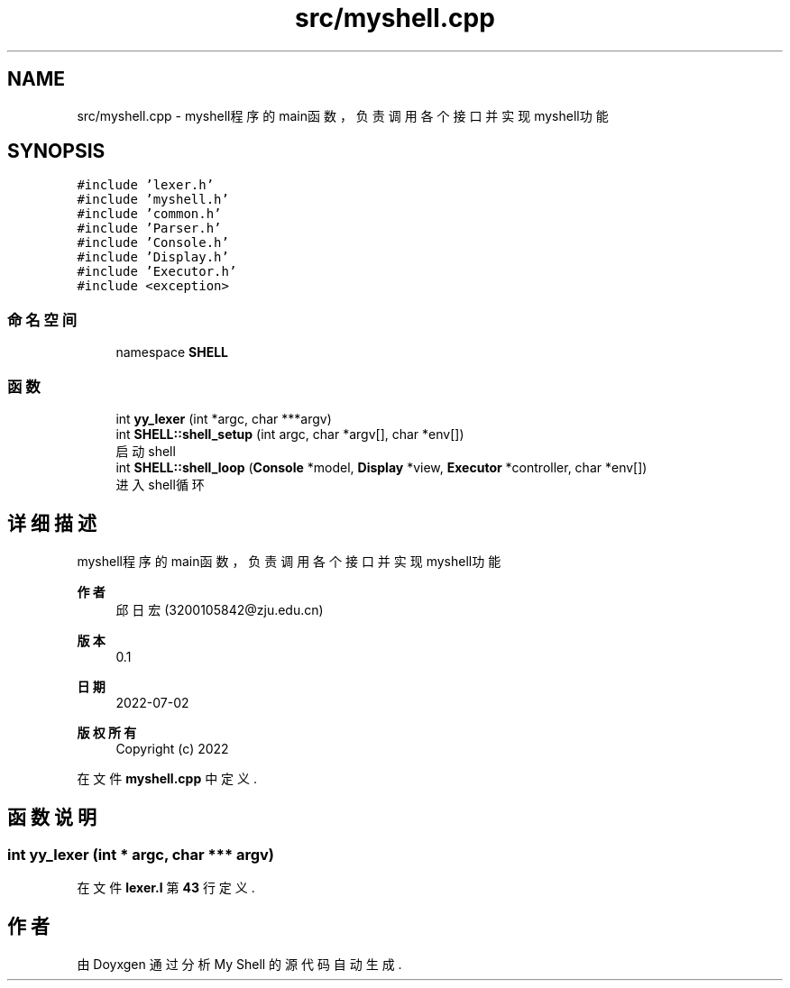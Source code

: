 .TH "src/myshell.cpp" 3 "2022年 八月 13日 星期六" "Version 1.0.0" "My Shell" \" -*- nroff -*-
.ad l
.nh
.SH NAME
src/myshell.cpp \- myshell程序的main函数，负责调用各个接口并实现myshell功能  

.SH SYNOPSIS
.br
.PP
\fC#include 'lexer\&.h'\fP
.br
\fC#include 'myshell\&.h'\fP
.br
\fC#include 'common\&.h'\fP
.br
\fC#include 'Parser\&.h'\fP
.br
\fC#include 'Console\&.h'\fP
.br
\fC#include 'Display\&.h'\fP
.br
\fC#include 'Executor\&.h'\fP
.br
\fC#include <exception>\fP
.br

.SS "命名空间"

.in +1c
.ti -1c
.RI "namespace \fBSHELL\fP"
.br
.in -1c
.SS "函数"

.in +1c
.ti -1c
.RI "int \fByy_lexer\fP (int *argc, char ***argv)"
.br
.ti -1c
.RI "int \fBSHELL::shell_setup\fP (int argc, char *argv[], char *env[])"
.br
.RI "启动shell "
.ti -1c
.RI "int \fBSHELL::shell_loop\fP (\fBConsole\fP *model, \fBDisplay\fP *view, \fBExecutor\fP *controller, char *env[])"
.br
.RI "进入shell循环 "
.in -1c
.SH "详细描述"
.PP 
myshell程序的main函数，负责调用各个接口并实现myshell功能 


.PP
\fB作者\fP
.RS 4
邱日宏 (3200105842@zju.edu.cn) 
.RE
.PP
\fB版本\fP
.RS 4
0\&.1 
.RE
.PP
\fB日期\fP
.RS 4
2022-07-02
.RE
.PP
\fB版权所有\fP
.RS 4
Copyright (c) 2022 
.RE
.PP

.PP
在文件 \fBmyshell\&.cpp\fP 中定义\&.
.SH "函数说明"
.PP 
.SS "int yy_lexer (int * argc, char *** argv)"

.PP
在文件 \fBlexer\&.l\fP 第 \fB43\fP 行定义\&.
.SH "作者"
.PP 
由 Doyxgen 通过分析 My Shell 的 源代码自动生成\&.
